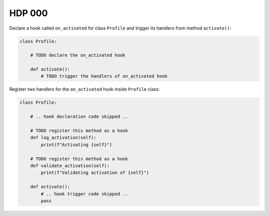 #######
HDP 000
#######

Declare a hook called ``on_activated`` for class ``Profile`` and trigger its handlers from
method ``activate()``:

.. code-block:: python

    class Profile:

        # TODO declare the on_activated hook

        def activate():
            # TODO trigger the handlers of on_activated hook


Register two handlers for the ``on_activated`` hook inside ``Profile`` class:

.. code-block:: python

    class Profile:

        # .. hook declaration code skipped ..

        # TODO register this method as a hook
        def log_activation(self):
            print(f"Activating {self}")

        # TODO register this method as a hook
        def validate_activation(self):
            print(f"Validating activation of {self}")

        def activate():
            # .. hook trigger code skipped ..
            pass

